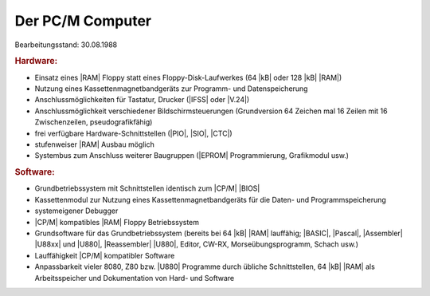 .. index:: pair: PC/M; Machine
.. index:: pair: PC/M; Computer

Der PC/M Computer
#################

Bearbeitungsstand: 30.08.1988

.. rubric:: Hardware:

- Einsatz eines |RAM| Floppy statt eines Floppy-Disk-Laufwerkes (64 |kB|
  oder 128 |kB| |RAM|)
- Nutzung eines Kassettenmagnetbandgeräts zur Programm- und Datenspeicherung
- Anschlussmöglichkeiten für Tastatur, Drucker (|IFSS| oder |V.24|)
- Anschlussmöglichkeit verschiedener Bildschirmsteuerungen (Grundversion
  64 Zeichen mal 16 Zeilen mit 16 Zwischenzeilen, pseudografikfähig)
- frei verfügbare Hardware-Schnittstellen (|PIO|, |SIO|, |CTC|)
- stufenweiser |RAM| Ausbau möglich
- Systembus zum Anschluss weiterer Baugruppen (|EPROM| Programmierung,
  Grafikmodul usw.)

.. rubric:: Software:

- Grundbetriebssystem mit Schnittstellen identisch zum |CP/M| |BIOS|
- Kassettenmodul zur Nutzung eines Kassettenmagnetbandgeräts für die Daten-
  und Programmspeicherung
- systemeigener Debugger
- |CP/M| kompatibles |RAM| Floppy Betriebssystem
- Grundsoftware für das Grundbetriebssystem (bereits bei 64 |kB| |RAM|
  lauffähig; |BASIC|, |Pascal|, |Assembler| |U88xx| und |U880|, |Reassembler|
  |U880|, Editor, CW-RX, Morseübungsprogramm, Schach usw.)
- Lauffähigkeit |CP/M| kompatibler Software
- Anpassbarkeit vieler 8080, Z80 bzw. |U880| Programme durch übliche
  Schnittstellen, 64 |kB| |RAM| als Arbeitsspeicher und Dokumentation
  von Hard- und Software

.. Local variables:
   coding: utf-8
   mode: text
   mode: rst
   End:
   vim: fileencoding=utf-8 filetype=rst :
